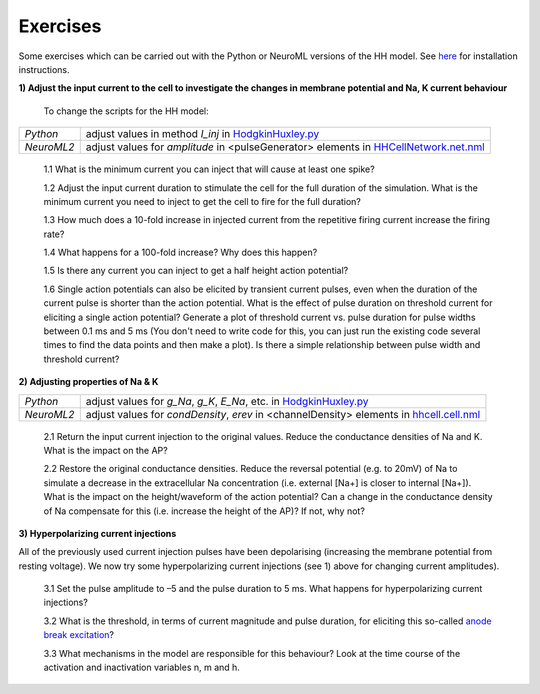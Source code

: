 Exercises
=========

Some exercises which can be carried out with the Python or NeuroML versions of the HH model. See `here <Tutorial.html>`_ for installation instructions.



**1) Adjust the input current to the cell to investigate the changes in membrane potential and Na, K current behaviour**

    To change the scripts for the HH model:

+---------------+----------------------------------------------------------------------------------------------------------------+
| *Python*      | adjust values in method *I_inj* in `HodgkinHuxley.py <Hodgkin%20Huxley.html>`_                                 |
+---------------+----------------------------------------------------------------------------------------------------------------+
| *NeuroML2*    | adjust values for *amplitude* in <pulseGenerator> elements in `HHCellNetwork.net.nml <HHCellNetwork.html>`_    |
+---------------+----------------------------------------------------------------------------------------------------------------+

    1.1 What is the minimum current you can inject that will cause at least one spike?

    1.2 Adjust the input current duration to stimulate the cell for the full duration of the simulation. What is the minimum current you need to inject to get the cell to fire for the full duration?
    
    1.3 How much does a 10-fold increase in injected current from the repetitive firing current increase the firing rate? 
    
    1.4 What happens for a 100-fold increase? Why does this happen?

    1.5 Is there any current you can inject to get a half height action potential?
    
    1.6 Single action potentials can also be elicited by transient current pulses, even when the duration of the current pulse is shorter than the action potential. What is the effect of pulse duration on threshold current for eliciting a single action potential? Generate a plot of threshold current vs. pulse duration for pulse widths between 0.1 ms and 5 ms (You don't need to write code for this, you can just run the existing code several times to find the data points and then make a plot).  Is there a simple relationship between pulse width and threshold current? 


**2) Adjusting properties of Na & K**

+---------------+----------------------------------------------------------------------------------------------------------------+
| *Python*      | adjust values for *g_Na*, *g_K*, *E_Na*, etc. in `HodgkinHuxley.py <Hodgkin%20Huxley.html>`_                   |
+---------------+----------------------------------------------------------------------------------------------------------------+
| *NeuroML2*    | adjust values for *condDensity*, *erev* in <channelDensity> elements in `hhcell.cell.nml <hhcell.html>`_       |
+---------------+----------------------------------------------------------------------------------------------------------------+
   
   2.1 Return the input current injection to the original values. Reduce the conductance densities of Na and K. What is the impact on the AP?
   
   2.2 Restore the original conductance densities. Reduce the reversal potential (e.g. to 20mV) of Na to simulate a decrease in the extracellular Na concentration (i.e. external [Na+] is closer to internal [Na+]). What is the impact on the height/waveform of the action potential? Can a change in the conductance density of Na compensate for this (i.e. increase the height of the AP)? If not, why not?
    
   
   

**3) Hyperpolarizing current injections**

All of the previously used current injection pulses have been depolarising (increasing the membrane potential from resting voltage). We now try some hyperpolarizing current injections (see 1) above for changing current amplitudes). 

    3.1 Set the pulse amplitude to –5 and the pulse duration to 5 ms.  What happens for hyperpolarizing current injections? 
    
    3.2 What is the threshold, in terms of current magnitude and pulse duration, for eliciting this so-called `anode break excitation <https://en.wikipedia.org/wiki/Anode_break_excitation>`_? 
    
    3.3 What mechanisms in the model are responsible for this behaviour? Look at the time course of the activation and inactivation variables n, m and h. 


